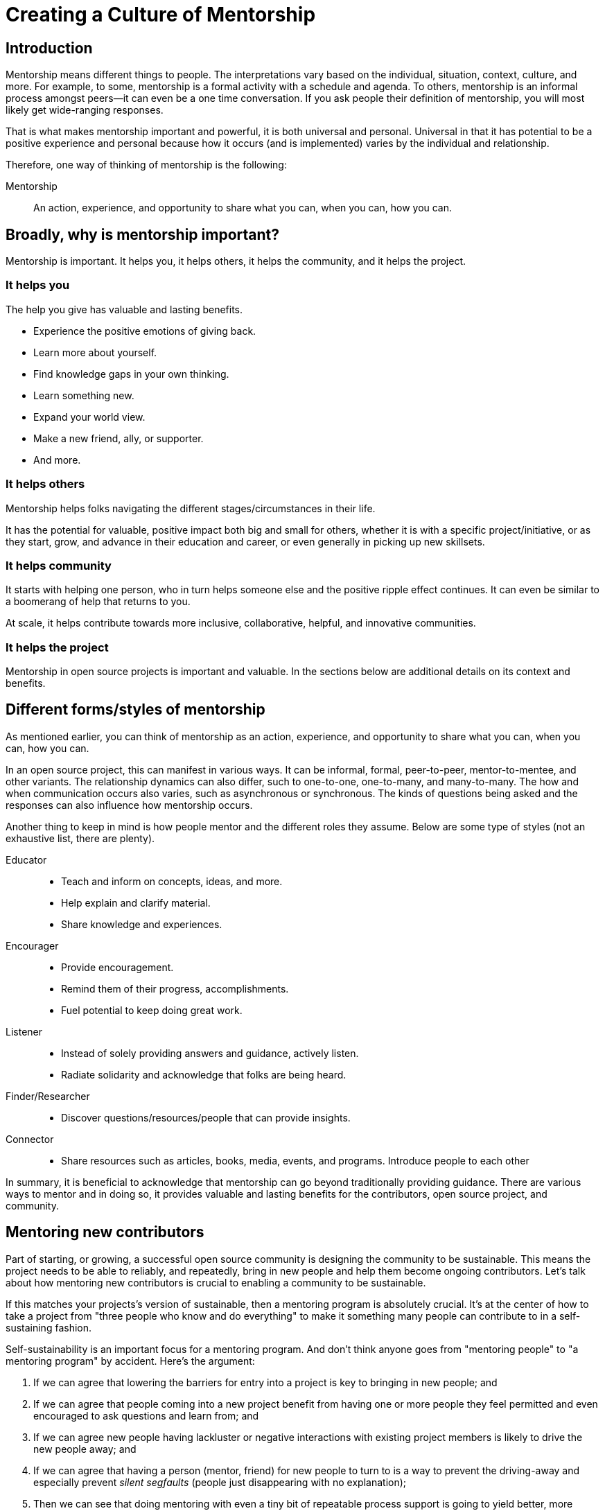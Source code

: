 = Creating a Culture of Mentorship
// Authors: Karsten Wade <kwade@redhat.com>, Guedis Cardenas <guedis@palante.co>, Ray Paik <ray@cube.dev>
// Updated: 2020-12-14
// Versions: 2.0
// Status: DRAFT

== Introduction

Mentorship means different things to people.
The interpretations vary based on the individual, situation, context, culture, and more.
For example, to some, mentorship is a formal activity with a schedule and agenda.
To others, mentorship is an informal process amongst peers—it can even be a one time conversation.
If you ask people their definition of mentorship, you will most likely get wide-ranging responses.

That is what makes mentorship important and powerful, it is both universal and personal.
Universal in that it has potential to be a positive experience and personal because how it occurs (and is implemented) varies by the individual and relationship.

Therefore, one way of thinking of mentorship is the following:

Mentorship:: An action, experience, and opportunity to share what you can, when you can, how you can.

== Broadly, why is mentorship important?

Mentorship is important.
It helps you, it helps others, it helps the community, and it helps the project.

=== It helps you

The help you give has valuable and lasting benefits.

- Experience the positive emotions of giving back.
- Learn more about yourself.
- Find knowledge gaps in your own thinking.
- Learn something new.
- Expand your world view.
- Make a new friend, ally, or supporter.
- And more.

=== It helps others

Mentorship helps folks navigating the different stages/circumstances in their life.

It has the potential for valuable, positive impact both big and small for others, whether it is with a specific project/initiative, or as they start, grow, and advance in their education and career, or even generally in picking up new skillsets.

=== It helps community

It starts with helping one person, who in turn helps someone else and the positive ripple effect continues.
It can even be similar to a boomerang of help that returns to you.

At scale, it helps contribute towards more inclusive, collaborative, helpful, and innovative communities.

=== It helps the project

Mentorship in open source projects is important and valuable.
In the sections below are additional details on its context and benefits.

== Different forms/styles of mentorship

As mentioned earlier, you can think of mentorship as an action, experience, and opportunity to share what you can, when you can, how you can.

In an open source project, this can manifest in various ways.
It can be informal, formal, peer-to-peer, mentor-to-mentee, and other variants.
The relationship dynamics can also differ, such to one-to-one, one-to-many, and many-to-many.
The how and when communication occurs also varies, such as asynchronous or synchronous.
The kinds of questions being asked and the responses can also influence how mentorship occurs.

Another thing to keep in mind is how people mentor and the different roles they assume.
Below are some type of styles (not an exhaustive list, there are plenty).

Educator::
- Teach and inform on concepts, ideas, and more.
- Help explain and clarify material.
- Share knowledge and experiences.

Encourager::
- Provide encouragement.
- Remind them of their progress, accomplishments.
- Fuel potential to keep doing great work.

Listener::
- Instead of solely providing answers and guidance, actively listen.
- Radiate solidarity and acknowledge that folks are being heard.

Finder/Researcher::
- Discover questions/resources/people that can provide insights.

Connector::
- Share resources such as articles, books, media, events, and programs.
Introduce people to each other

In summary, it is beneficial to acknowledge that mentorship can go beyond traditionally providing guidance.
There are various ways to mentor and in doing so, it provides valuable and lasting benefits for the contributors, open source project, and community.

== Mentoring new contributors

Part of starting, or growing, a successful open source community is designing the community to be sustainable.
This means the project needs to be able to reliably, and repeatedly, bring in new people and help them become ongoing contributors.
Let's talk about how mentoring new contributors is crucial to enabling a community to be sustainable.

If this matches your projects's version of sustainable, then a mentoring program is absolutely crucial.
It's at the center of how to take a project from "three people who know and do everything" to make it something many people can contribute to in a self-sustaining fashion.

Self-sustainability is an important focus for a mentoring program.
And don't think anyone goes from "mentoring people" to "a mentoring program" by accident.
Here's the argument:

1. If we can agree that lowering the barriers for entry into a project is key to bringing in new people; and
2. If we can agree that people coming into a new project benefit from having one or more people they feel permitted and even encouraged to ask questions and learn from; and
3. If we can agree new people having lackluster or negative interactions with existing project members is likely to drive the new people away; and
4. If we can agree that having a person (mentor, friend) for new people to turn to is a way to prevent the driving-away and especially prevent _silent segfaults_ (people just disappearing with no explanation);
5. Then we can see that doing mentoring with even a tiny bit of repeatable process support is going to yield better, more satisfying results than an ad-hoc process.

Once you agree that even a lightweight program is better than an ad-hoc process, we're going in the right direction.
With this in mind, here are a few absolute must-have elements to include in your mentoring program.

=== Written, iterative process

Even if it's lightweight, write it down and give it an initial try.

For that first e.g. six months, get a handful of volunteers to try out the program.
This gives time to work out the kinks in processes, and to attract more mentors for when you make the program more prominent.

When you have a process you have tried and tested once or twice, put up a "Mentoring" section on your project website and include links to all the elements of your mentoring program.
Make sure people who have even the slightest inkling of getting involved in the project can look ahead and see how they are going to be taken care of as a new contributor.

After each full mentoring period (refer to time commitment, below), conduct a retrospective to learn from the mentoring period and improve the process iteratively.

It's not just promising there will be a map and directions, it is showing the actual map and idea of what the directions will be.

=== Mentoring guidelines and a Code of Conduct for your mentors

Even people who are very experienced at mentoring benefit from having guidelines for how to mentor and work with mentoring subjects (mentees), mentoring ethics, and so forth.

As a deeper reference when creating a mentoring program, there is https://www.mentorship.guide/[an upstream guide to mentoring itself].
You can use materials from that project to create the elements your mentoring program needs.

Mentors have a special role of trust—the project trusts them to represent the community, and the mentees (mentoring subjects) trust the mentor to lead them down the right path.
Mentors need to conduct themselves with an appropriate standard, and there needs to be a way to keep them accountable to that standard and report problems or abuses of conduct by mentors.
Such a Code of Conduct needs to be visible up front and prominent for everyone looking at your mentoring program.

Not having a Code of Conduct for your mentors, or making it hard to find, is a warning signal to potential new contributors that this project should be avoided.

If your project already has a Code of Conduct, make sure it is sufficient to cover the mentoring program, and make sure all participants are aware of its existence.

=== Mentors make mentors

It's one thing to have a few mentors and to start a mentoring program.
But to make it sustainable, the mentoring program needs to doing more than attracting mentors, it needs to be creating new mentors.

The core idea is to make sure that your mentors are also teaching explicitly and by example "how to be a mentor."
Your mentors should be thinking overall and in specific instances, How can I help this person be successful at mentoring other contributors?
That way new mentors are made of people who have had positive experiences as mentees and are also encouraged in their own mentoring activities beyond.

A new contributor who is mentored well can immediately turn around and offer similar mentoring lessons to other contributors, new and existing alike.
Even the same day.

Whenever you are answering a question for a new contributor, how you answer that question is where mentoring comes in.
You can answer in such a way that this new contributor feels empowered to share their new-found knowledge.
If they take in the lesson of not just what was conveyed but how it was conveyed, they carry this simple lesson of mentoring forward with their own interactions across the project.

=== Easy norms for mentees

Unlike your mentors, you want the fewest demands and lightest burdens for your mentees.

This is information that should be prominent on your mentoring program webpages, and can cover:

* In our project, here is how to find and/or approach a mentor.
* What the work/effort commitment for a mentee is likely to be.
* Clarify the relationship, e.g., a mentor is specifically not a friendship role; the mentoring may be time-bound (six months, etc.) or otherwise have a box once left means the mentoring has concluded; mentors are volunteers and deserve equal respect; mentors are held to a Code of Conduct that mentees should know and follow as well.
And so forth.
* What does a normal mentor/mentee relationship look like in this specific project.

You are looking for a balance where mentees know what is expected of them, while leaving space for the mentor to help grow that understanding of project norms, from technical to cultural.

=== Named person or group who leads the mentoring program

For everything from people being stuck, through to disappearing mentors, to Code of Conduct violations, there needs to be a clear and obvious person or persons to contact.

This contact information and its purpose should be prominent on your mentoring program webpages.

This group will be one of the rare areas of your project that maintains privacy and a well-understood barrier to transparency for specific topics.
Mentors need to be able to talk with other mentors to seek guidance; this group can provide that private space.
It can also help with any sensitive matters that arise.

The governance for this group or role needs to have a clear and short escalation path to the highest levels of project leadership.

=== A reasonable time and effort commitment plan for mentors

Mentoring relationships can last years or be completed in a weekend.
Make a reasonable schedule, perhaps one that is tied to your release schedule or other rhythms such as specific conferences or events you organize around.

For some projects' experience, the six-month commitment seems to work well.
It is enough time to get to know each other, talk through how to help as a mentor/be helped as a mentee, and then some months in the middle for the mentees to actually get feedback on real activities.

Especially if you are starting out, you want to attract mentors.
If there is too long of a time and effort commitment, or if there is not clear closure to a round of mentoring, many potential mentors will not join or even inquire further about your program.

Making the time and effort commitment nebulous is like sprinkling mentoring repellant on your project.
Be clear on what participants are getting into, and your mentoring program can be on a path to success.

== Mentoring new community managers

This section was informed by a meeting of community managers, talking about their experiences around mentoring and new community managers.

In the early days of open source, projects did not have community managers.
Collaboration among developers was a given, and if you were lucky, some people in your community enjoyed tasks other than software development, like tending to infrastructure, organizing events, or leading a marketing team.
As open source has matured, there are many more projects created from within large companies, and these things are no longer a given.
Increasingly, people inside those companies are designated the Community Manager or Community Architect, and are tasked with ensuring that projects run well as collaborative, multi-vendor efforts.

Much has been written here about what a community manager may or may not do—but if one thing is certain, it is that projects evolve, and the role of community manager evolves with them.

In the life of a project, a time may come when the original community manager is moving on—to a different job, a different role in the project, or just taking a back seat because of life.

During these transition periods, a new community manager may emerge in the project.

During this period, it can be tempting, as the outgoing community manager, to jump in and start helping the new community person come up to speed.
The risk, however, is that you deprive the new person of an opportunity to make the role their own.
They will certainly have a different conception of the most important jobs to be done, and a different skill set to bring to bear on the project.

As a mentor, it is important to strike a balance between being a resource, sharing relevant history, and saying how things have been done.

What is the best way for more experienced community managers successfully mentor newer community managers?
How can you help them to be successful, allowing them the very valuable space to try new things, even if they will potentially fail along the way?
How do you balance scoping the role, while allowing them to define the role in the way that they see fit?

=== Chart the waters

One of the things that is most useful when you are coming into a new role is a list of the people with whom you will be working.

If there are stakeholders who might be able to help you, or people you will work with who have concerns about community goals, this information will enable a new person to come into the role and avoid any pitfalls or faux-pas.

As the outgoing community manager, one of the most valuable things you can do for the new community manager is to introduce them to people who you have worked with, to smooth the transition, and ensure that they don't have to spend minutes explaining who they are and why they are turning up in places where they are not expected.

=== Give room to fail

A common theme among people who have had bad mentorship experiences is the omnipresent micro-manager.
One community manager described an experience where they took on a community role from someone who was stretched too thin.
However, everything that they did in the role resulted in email correcting them and telling them how they should have done the task differently.
As a result, they drifted away from taking on the role.
One question more than any can make a person in a new role feel small and inadequate: "Why didn't you just…?"

A new person in any role will do things differently than the person who went before.
There can be a few reasons for that.
Maybe they don't know how to do it the way it was done in the past.
There may be reasons which led to you doing things the way you did, but they're unaware of the history.
It's also possible that they bring a different skill set and perspective to the role, and their way is just as valid and just as good.

Whatever the reason, avoid asking your mentee "why didn't you…?"

You have to give the new person in the role the freedom to do things differently.
Even if they make mistakes, it is important that they feel ownership over the role.

As a mentor, one of the hardest things is to watch someone struggle to do something which you have done in the past.
That does not mean that you should completely abandon your new community manager.
Instead of telling them what to do, ensure that you have good documentation for tasks they will need to do in the role, and point them at the documentation.

This gives them guided experience, while showing up any places where documentation is lacking and also giving them the freedom to tweak things along the way.

=== Help them with visibility

Ironically for the most public-facing people in a project, people in community roles can see their careers suffer for lack of visibility.
More than one person spoken to mentioned seeing colleagues have their career suffer because their management chain was unaware of the work they were doing, or did not understand its value.

As the experienced community manager, one of the best gifts you can offer a junior community person is being a credible cheerleader for their work.

New community managers can get stretched thin, or can focus their efforts on tasks that do not provide a significant impact on the community.

As a mentor, you have an opportunity to help them channel their efforts on aspects of the role that provide value to the sponsoring company, in addition to benefiting the community.

You may also have the ability to communicate their successes in a way that will help their management chain understand the value that they bring to the project.

=== Get started

Guiding a new community manager through their first few months on the job can be a very rewarding experience.
As the experienced person, you can help them be effective and successful, give them confidence in their ability to execute in a new role, and increase the amount of community knowledge in your company and in the industry.

What would the first 30 days of a mentorship program for a new community manager look like?
You might try to:

* Maintain a weekly one-on-one call so that they can ask you for advice and help as they feel the need.
* Organize introduction meetings with five stakeholders across different functional areas of the project, to help them chart the waters of the project.
* Identify three recurring tasks they will take over, and arm them with documentation on how you managed the activity.
* Help them identify two high-value, high-visibility projects to deliver in their first month, and communicate their work when they are delivered.

Beyond the first month, you should be fading increasingly into the shadows, moving your one-on-one calls to every two weeks, and providing guidance on-demand only.

If you have done your job well, your mentee will be well on their way to making the job their own.

== Conclusion

This chapter discussed what mentoring is, why it is vitally important to your open source project, and how it helps you and others.
Then it described why and how to make a mentoring program for your community.
Finally, the chapter concludes with why and how to mentor a new community manager who is taking a role you already are familiar with.